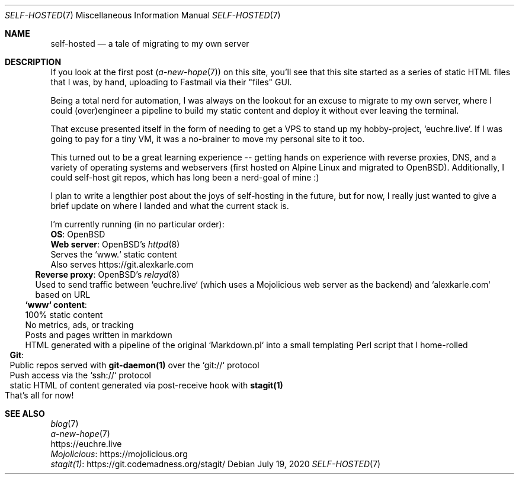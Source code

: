 .Dd July 19, 2020
.Dt SELF-HOSTED 7
.Os
.Sh NAME
.Nm self-hosted
.Nd a tale of migrating to my own server
.Sh DESCRIPTION
If you look at the first post
.Xr ( a-new-hope 7 )
on this site, you'll see that this site started as a series of static HTML
files that I was, by hand, uploading to Fastmail via their "files" GUI.
.Pp
Being a total nerd for automation, I was always on the lookout for an excuse to
migrate to my own server, where I could (over)engineer a pipeline to build my
static content and deploy it without ever leaving the terminal.
.Pp
That excuse presented itself in the form of needing to get a VPS to stand up my
hobby-project, `euchre.live`.
If I was going to pay for a tiny VM, it was a no-brainer to move my personal
site to it too.
.Pp
This turned out to be a great learning experience -- getting hands on experience
with reverse proxies, DNS, and a variety of operating systems and webservers
(first hosted on Alpine Linux and migrated to OpenBSD).
Additionally, I could self-host git repos, which has long been a nerd-goal of mine :)
.Pp
I plan to write a lengthier post about the joys of self-hosting in the future,
but for now, I really just wanted to give a brief update on where I landed and
what the current stack is.
.Pp
I'm currently running (in no particular order):
.Bl -compact -bullet -format=indent
.It
.Sy OS :
OpenBSD
.It
.Sy Web server :
OpenBSD's
.Xr httpd 8
.Bl -compact -dash -format=indent
.It
Serves the `www.` static content
.It
Also serves
.Lk https://git.alexkarle.com
.El
.It
.Sy Reverse proxy :
OpenBSD's
.Xr relayd 8
.Bl -compact -dash -format=indent
.It
Used to send traffic between `euchre.live` (which uses a Mojolicious
web server as the backend) and `alexkarle.com` based on URL
.El
.It
.Sy `www` content :
.Bl -compact -dash -format=indent
.It
100% static content
.It
No metrics, ads, or tracking
.It
Posts and pages written in markdown
.It
HTML generated with a pipeline of the original `Markdown.pl` into a small
templating Perl script that I home-rolled
.El
.It
.Sy Git :
.Bl -compact -dash -format=indent
.It
Public repos served with
.Sy git-daemon(1)
over the `git://` protocol
.It
Push access via the `ssh://` protocol
.It
static HTML of content generated via post-receive hook with
.Sy stagit(1)
.El
.El
That's all for now!
.Sh SEE ALSO
.Bl -compact -bullet -format=indent
.It
.Xr blog 7
.It
.Xr a-new-hope 7
.It
.Lk https://euchre.live
.It
.Lk https://mojolicious.org Mojolicious
.It
.Lk https://git.codemadness.org/stagit/ stagit(1)
.El
